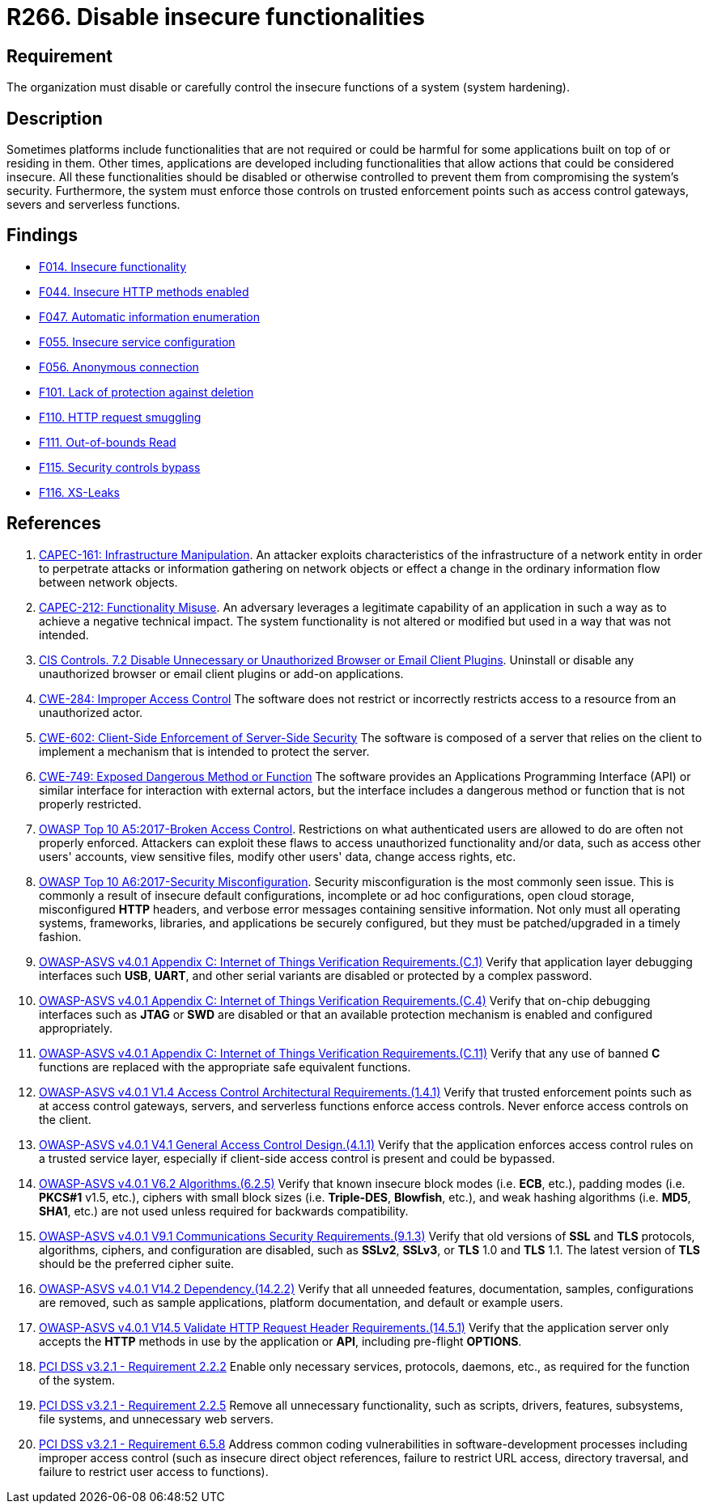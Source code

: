 :slug: products/rules/list/266/
:category: architecture
:description: This requirement establishes the importance of disabling or controlling system functions that could be harmful to the application.
:keywords: Insecure, Functionality, System, Hardening, ASVS, CAPEC, CWE, OWASP, PCI DSS, Rules, Ethical Hacking, Pentesting
:rules: yes

= R266. Disable insecure functionalities

== Requirement

The organization must disable or carefully control the insecure functions of a
system (system hardening).

== Description

Sometimes platforms include functionalities that are not required or could be
harmful for some applications built on top of or residing in them.
Other times, applications are developed including functionalities that allow
actions that could be considered insecure.
All these functionalities should be disabled or otherwise controlled to prevent
them from compromising the system's security.
Furthermore, the system must enforce those controls on trusted enforcement
points such as access control gateways, severs and serverless functions.

== Findings

* [inner]#link:/products/rules/findings/014/[F014. Insecure functionality]#

* [inner]#link:/products/rules/findings/044/[F044. Insecure HTTP methods enabled]#

* [inner]#link:/products/rules/findings/047/[F047. Automatic information enumeration]#

* [inner]#link:/products/rules/findings/055/[F055. Insecure service configuration]#

* [inner]#link:/products/rules/findings/056/[F056. Anonymous connection]#

* [inner]#link:/products/rules/findings/101/[F101. Lack of protection against deletion]#

* [inner]#link:/products/rules/findings/110/[F110. HTTP request smuggling]#

* [inner]#link:/products/rules/findings/111/[F111. Out-of-bounds Read]#

* [inner]#link:/products/rules/findings/115/[F115. Security controls bypass]#

* [inner]#link:/products/rules/findings/116/[F116. XS-Leaks]#

== References

. [[r1]] link:http://capec.mitre.org/data/definitions/161.html[CAPEC-161: Infrastructure Manipulation].
An attacker exploits characteristics of the infrastructure of a network entity
in order to perpetrate attacks or information gathering on network objects or
effect a change in the ordinary information flow between network objects.

. [[r2]] link:http://capec.mitre.org/data/definitions/212.html[CAPEC-212: Functionality Misuse].
An adversary leverages a legitimate capability of an application in such a way
as to achieve a negative technical impact.
The system functionality is not altered or modified but used in a way that was
not intended.

. [[r3]] link:https://www.cisecurity.org/controls/[CIS Controls. 7.2 Disable Unnecessary or Unauthorized Browser or Email Client Plugins].
Uninstall or disable any unauthorized browser or email client plugins or add-on
applications.

. [[r4]] link:https://cwe.mitre.org/data/definitions/284.html[CWE-284: Improper Access Control]
The software does not restrict or incorrectly restricts access to a resource
from an unauthorized actor.

. [[r5]] link:https://cwe.mitre.org/data/definitions/602.html[CWE-602: Client-Side Enforcement of Server-Side Security]
The software is composed of a server that relies on the client to implement a
mechanism that is intended to protect the server.

. [[r6]] link:https://cwe.mitre.org/data/definitions/749.html[CWE-749: Exposed Dangerous Method or Function]
The software provides an Applications Programming Interface (API) or similar
interface for interaction with external actors,
but the interface includes a dangerous method or function that is not properly
restricted.

. [[r7]] link:https://owasp.org/www-project-top-ten/OWASP_Top_Ten_2017/Top_10-2017_A5-Broken_Access_Control[OWASP Top 10 A5:2017-Broken Access Control].
Restrictions on what authenticated users are allowed to do are often not
properly enforced.
Attackers can exploit these flaws to access unauthorized functionality and/or
data, such as access other users' accounts, view sensitive files,
modify other users' data, change access rights, etc.

. [[r8]] link:https://owasp.org/www-project-top-ten/OWASP_Top_Ten_2017/Top_10-2017_A6-Security_Misconfiguration[OWASP Top 10 A6:2017-Security Misconfiguration].
Security misconfiguration is the most commonly seen issue.
This is commonly a result of insecure default configurations,
incomplete or ad hoc configurations, open cloud storage,
misconfigured *HTTP* headers,
and verbose error messages containing sensitive information.
Not only must all operating systems, frameworks, libraries, and applications be
securely configured, but they must be patched/upgraded in a timely fashion.

. [[r9]] link:https://owasp.org/www-project-application-security-verification-standard/[OWASP-ASVS v4.0.1
Appendix C: Internet of Things Verification Requirements.(C.1)]
Verify that application layer debugging interfaces such *USB*, *UART*,
and other serial variants are disabled or protected by a complex password.

. [[r10]] link:https://owasp.org/www-project-application-security-verification-standard/[OWASP-ASVS v4.0.1
Appendix C: Internet of Things Verification Requirements.(C.4)]
Verify that on-chip debugging interfaces such as *JTAG* or *SWD* are disabled
or that an available protection mechanism is enabled and configured
appropriately.

. [[r11]] link:https://owasp.org/www-project-application-security-verification-standard/[OWASP-ASVS v4.0.1
Appendix C: Internet of Things Verification Requirements.(C.11)]
Verify that any use of banned *C* functions are replaced with the appropriate
safe equivalent functions.

. [[r12]] link:https://owasp.org/www-project-application-security-verification-standard/[OWASP-ASVS v4.0.1
V1.4 Access Control Architectural Requirements.(1.4.1)]
Verify that trusted enforcement points such as at access control gateways,
servers, and serverless functions enforce access controls.
Never enforce access controls on the client.

. [[r13]] link:https://owasp.org/www-project-application-security-verification-standard/[OWASP-ASVS v4.0.1
V4.1 General Access Control Design.(4.1.1)]
Verify that the application enforces access control rules on a trusted service
layer,
especially if client-side access control is present and could be bypassed.

. [[r14]] link:https://owasp.org/www-project-application-security-verification-standard/[OWASP-ASVS v4.0.1
V6.2 Algorithms.(6.2.5)]
Verify that known insecure block modes (i.e. *ECB*, etc.), padding modes
(i.e. **PKCS#1** v1.5, etc.), ciphers with small block sizes
(i.e. **Triple-DES**, *Blowfish*, etc.), and weak hashing algorithms
(i.e. *MD5*, *SHA1*, etc.) are not used unless required for backwards
compatibility.

. [[r15]] link:https://owasp.org/www-project-application-security-verification-standard/[OWASP-ASVS v4.0.1
V9.1 Communications Security Requirements.(9.1.3)]
Verify that old versions of *SSL* and *TLS* protocols, algorithms, ciphers, and
configuration are disabled,
such as *SSLv2*, *SSLv3*, or *TLS* 1.0 and *TLS* 1.1.
The latest version of *TLS* should be the preferred cipher suite.

. [[r16]] link:https://owasp.org/www-project-application-security-verification-standard/[OWASP-ASVS v4.0.1
V14.2 Dependency.(14.2.2)]
Verify that all unneeded features, documentation, samples, configurations are
removed,
such as sample applications, platform documentation, and default or example
users.

. [[r17]] link:https://owasp.org/www-project-application-security-verification-standard/[OWASP-ASVS v4.0.1
V14.5 Validate HTTP Request Header Requirements.(14.5.1)]
Verify that the application server only accepts the *HTTP* methods in use by
the application or *API*, including pre-flight *OPTIONS*.

. [[r18]] link:https://www.pcisecuritystandards.org/documents/PCI_DSS_v3-2-1.pdf[PCI DSS v3.2.1 - Requirement 2.2.2]
Enable only necessary services, protocols, daemons, etc.,
as required for the function of the system.

. [[r19]] link:https://www.pcisecuritystandards.org/documents/PCI_DSS_v3-2-1.pdf[PCI DSS v3.2.1 - Requirement 2.2.5]
Remove all unnecessary functionality, such as scripts, drivers, features,
subsystems, file systems, and unnecessary web servers.

. [[r20]] link:https://www.pcisecuritystandards.org/documents/PCI_DSS_v3-2-1.pdf[PCI DSS v3.2.1 - Requirement 6.5.8]
Address common coding vulnerabilities in software-development processes
including improper access control
(such as insecure direct object references, failure to restrict URL access,
directory traversal, and failure to restrict user access to functions).
